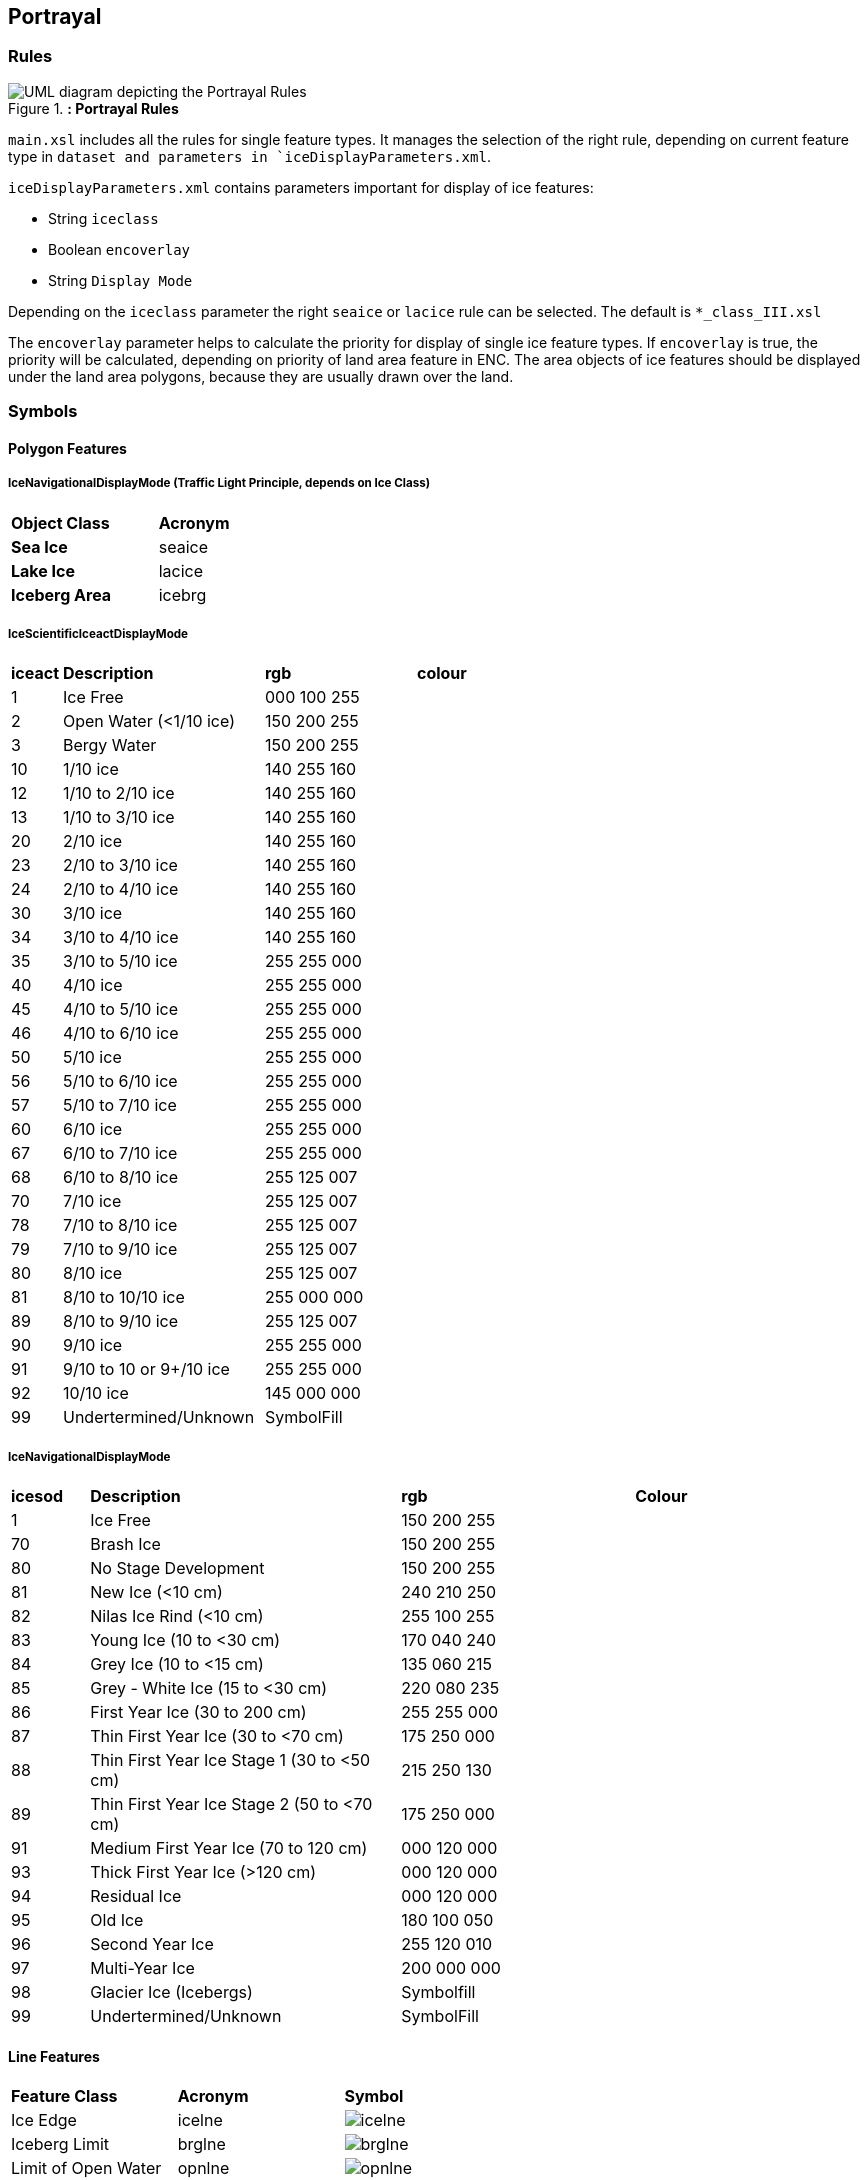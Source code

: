 
[[sec-portrayal]]
== Portrayal

=== Rules

[[fig-portrayal-rules]]
.*: Portrayal Rules*
image::../images/figure-portrayal-rules.png[UML diagram depicting the Portrayal Rules]


`main.xsl` includes all the rules for single feature types. It manages the selection of the right rule, depending on current feature type in `dataset and parameters in `iceDisplayParameters.xml`.

`iceDisplayParameters.xml` contains parameters important for display of ice features:

* String `iceclass`

* Boolean `encoverlay`

* String `Display Mode`

Depending on the `iceclass` parameter the right `seaice` or `lacice` rule can be selected. The default is `*_class_III.xsl`

The `encoverlay` parameter helps to calculate the priority for display of single ice feature types. If `encoverlay` is true, the priority will be calculated, depending on priority of land area feature in ENC. The area objects of ice features should be displayed under the land area polygons, because they are usually drawn over the land.

=== Symbols

==== Polygon Features

===== IceNavigationalDisplayMode (Traffic Light Principle, depends on Ice Class)

[width="100%",cols="2,1,1,1,1,1,1,1"]
|===

|*Object Class* |*Acronym* ||||||

|*Sea Ice*
|seaice
|
|
|
|
|
a|

|*Lake Ice*
|lacice
|
|
|
|
|
a|

|*Iceberg Area*
|icebrg
a|
|
|
|
|
a|

|===

===== IceScientificIceactDisplayMode

[width="100%",cols="1,4,3,3"]
|===

|*iceact* |*Description* |*rgb* |*colour*

|1
|Ice Free
|000 100 255
|

|2
|Open Water (<1/10 ice)
|150 200 255
|

|3
|Bergy Water
|150 200 255  
|

|10
|1/10 ice
|140 255 160
|

|12
|1/10 to 2/10 ice
|140 255 160
|

|13
|1/10 to 3/10 ice
|140 255 160
|

|20
|2/10 ice
|140 255 160
|

|23
|2/10 to 3/10 ice
|140 255 160
|

|24
|2/10 to 4/10 ice
|140 255 160
|

|30
|3/10 ice
|140 255 160
|

|34
|3/10 to 4/10 ice
|140 255 160
|

|35
|3/10 to 5/10 ice
|255 255 000
|

|40
|4/10 ice
|255 255 000
|

|45
|4/10 to 5/10 ice
|255 255 000
|

|46
|4/10 to 6/10 ice
|255 255 000
|

|50
|5/10 ice
|255 255 000
|

|56
|5/10 to 6/10 ice
|255 255 000
|

|57
|5/10 to 7/10 ice
|255 255 000
|

|60
|6/10 ice
|255 255 000
|

|67
|6/10 to 7/10 ice
|255 255 000
|

|68
|6/10 to 8/10 ice
|255 125 007
|

|70
|7/10 ice
|255 125 007
|

|78
|7/10 to 8/10 ice
|255 125 007
|

|79
|7/10 to 9/10 ice
|255 125 007
|

|80
|8/10 ice
|255 125 007
|

|81
|8/10 to 10/10 ice
|255 000 000
|

|89
|8/10 to 9/10 ice
|255 125 007
|

|90
|9/10 ice
|255 255 000
|

|91
|9/10 to 10 or 9+/10 ice
|255 255 000
|

|92
|10/10 ice
|145 000 000
|

|99
|Undertermined/Unknown
|SymbolFill
|

|===

===== IceNavigationalDisplayMode

[width="100%",cols="1,4,3,3"]

|===

|*icesod* |*Description* |*rgb* |*Colour*

|1
|Ice Free
|150 200 255
|

|70
|Brash Ice
|150 200 255
|

|80
|No Stage Development
|150 200 255  
|

|81
|New Ice (<10 cm)
|240 210 250
|

|82
|Nilas Ice Rind (<10 cm)
|255 100 255
|

|83
|Young Ice (10 to <30 cm)
|170 040 240
|

|84
|Grey Ice (10 to <15 cm)
|135 060 215
|

|85
|Grey - White Ice (15 to <30 cm)
|220 080 235
|

|86
|First Year Ice (30 to 200 cm)
|255 255 000
|

|87
|Thin First Year Ice (30 to <70 cm)
|175 250 000
|

|88
|Thin First Year Ice Stage 1 (30 to <50 cm)
|215 250 130
|

|89
|Thin First Year Ice Stage 2 (50 to <70 cm)
|175 250 000
|

|91
|Medium First Year Ice (70 to 120 cm)
|000 120 000
|

|93
|Thick First Year Ice (>120 cm)
|000 120 000
|

|94
|Residual Ice
|000 120 000
|

|95
|Old Ice
|180 100 050
|

|96
|Second Year Ice
|255 120 010
|

|97
|Multi-Year Ice
|200 000 000
|

|98
|Glacier Ice (Icebergs)
|Symbolfill
|

|99
|Undertermined/Unknown
|SymbolFill
|

|===

==== Line Features

[width="100%",cols="2,2,1"]
|===

|*Feature Class* |*Acronym* |*Symbol*

|Ice Edge
|icelne
a|image::../../PC/LineStyles/icelne.svg[]

|Iceberg Limit
|brglne
a|image::../../PC/LineStyles/brglne.svg[]

|Limit of Open Water
|opnlne
a|image::../../PC/LineStyles/opnlne.svg[]

|Limit of All Known ice
|lkilne
a|image::../../PC/LineStyles/lkilne.svg[]

|Line of Ice Ridge
|i_ridg
a|image::../../PC/LineStyles/i_ridg.svg[]

|Line of Ice Lead
|i_lead
a|image::../../PC/LineStyles/i_lead.svg[]

|Line of Ice Fracture
|i_fral
a|image::../../PC/LineStyles/i_fral.svg[]

|Line of Ice Crack
|i_crac
a|image::../../PC/LineStyles/i_crac.svg[]

|===

==== Point Features

[width="100%",cols="2,2,1"]
|===

|*Feature Class* |*Acronym* |*Symbol*

|Ice Compacting
|icecom
a|image::../../PC/Symbols/icecom.svg[]

|Ice Lead
|icelea
a|image::../../PC/Symbols/icelea.svg[]

|Ice Shear
|iceshr
a|image::../../PC/Symbols/iceshr.svg[]

|Ice Divergence
|icediv
a|image::../../PC/Symbols/icediv.svg[]

|Ice Ridge / Hummock
|icerdg
a|image::../../PC/Symbols/icerdg.svg[]

|Ice Keel / Bummock
|icekel
a|image::../../PC/Symbols/icekel.svg[]

|Ice Fracture
|flobrg
a|image::../../PC/Symbols/flobrg.svg[]

|Ice Rafting
|icerft
a|image::../../PC/Symbols/icerft.svg[]

|Jammed Brash Barrier
|jmdbrr
a|image::../../PC/Symbols/jmdbrr.svg[]

|Stage of Mell
|stgmlt
a|image::../../PC/Symbols/stgmlt.svg[]

|Snow Cover
|snwcvr
a|image::../../PC/Symbols/snwcvr.svg[]

|Strips and patches
|strptc
a|image::../../PC/Symbols/strptc.svg[]

|Grounded Hummock
|i_grhm
a|image::../../PC/Symbols/i_grhm.svg[]

|Iceberg
|icebrg
|

|
|icebrg 01 (Growler)
a|image::../../PC/Symbols/icebrg_growler.svg[]

|
|icebrg 02 (Bergy Bit)
a|image::../../PC/Symbols/icebrg_bergy_bit.svg[]

|
|icebrg 03 (Small Iceberg)
a|image::../../PC/Symbols/icebrg_small.svg[]

|
|icebrg 04 (Medium Iceberg)
a|image::../../PC/Symbols/icebrg_medium.svg[]

|
|icebrg 05 (Large Iceberg)
a|image::../../PC/Symbols/icebrg_large.svg[]

|
|icebrg 06 (Very Large Iceberg)
a|image::../../PC/Symbols/icebrg_very_large.svg[]

|
|icebrg 07 (Ice Island Fragment)
a|image::../../PC/Symbols/icebrg_ice_island_fragment.svg[]

|
|icebrg 08 (Ice Island)
a|image::../../PC/Symbols/icebrg_ice_island.svg[]

|
|icebrg 09 (Radar Target)
a|image::../../PC/Symbols/icebrg_radar_target.svg[]

|
|icebrg 99 (Unknown)
a|image::../../PC/Symbols/icebrg_unknown.svg[]

|Ice Drift
|icedft
|

|
|icedft 01 (No Ice Motion)
a|image::../../PC/Symbols/icedft_no_ice_motion.svg[]

|
|icedft 02 (NE)
a|image::../../PC/Symbols/icedft_NE.svg[]

|
|icedft 03 (E)
a|image::../../PC/Symbols/icedft_E.svg[]

|
|icedft 04 (SE)
a|image::../../PC/Symbols/icedft_SE.svg[]

|
|icedft 05 (S)
a|image::../../PC/Symbols/icedft_S.svg[]

|
|icedft 06 (SW)
a|image::../../PC/Symbols/icedft_NW.svg[]

|
|icedft 07 (W)
a|image::../../PC/Symbols/icedft_W.svg[]

|
|icedft 08 (NW)
a|image::../../PC/Symbols/icedft_NW.svg[]

|
|icedft 09 (N)
a|image::../../PC/Symbols/icedft_N.svg[]

|
|icedft 10 (Variable)
a|image::../../PC/Symbols/icedft_variable.svg[]

|
|icedft 99 (Unknown)
a|image::../../PC/Symbols/icedft_unknown.svg[]

|===

==== Draw order
The highest number will be drawn on the top.

[cols="1,1,1"]
|===
|No |Name |Acronym

|1
|Sea Ice
|seacie

|1
|Lake Ice
|lacice

|2
|Iceberg Area
|seacie

|1
|Sea Ice
|icebrg

|3
|Ice Edge
|icelne

|4
|Iceberg Limit
|brglne

|5
|Limit of Open Water
|opnlne

|6
|Limit of All Known Ice
|lkilne

|7
|Line of Ice Ridge
|i_ridg

|8
|Line of Ice Lead
|i_lead

|9
|Line of Ice Fracture
|i_fral

|10
|Line of Ice Crack
|i_crac

|11
|Ice Compacting
|icecom

|12
|Ice Lead
|icelea

|13
|Iceberg
|icebrg

|14
|Floeberg
|flobrg

|15
|Ice Thickness
|icethk

|16
|Ice Shea
|iceshr

|17
|Ice Divergence
|icediv

|18
|Ice Ridge / Hummock
|icerdg

|19
|Ice Keel / Bummock
|icekel

|20
|Ice Drift
|icedft

|21
|Ice Fracture
|icefra

|22
|Ice Rafting
|icerft

|23
|Jammed Brash Barrier
|jmdbrr

|24
|Stage of Melt
|stgmlt

|25
|Snow Cover
|snwcvr

|26
|Strips and Patches
|strptc

|27
|Grounded Hummock
|i_grhm

|===
